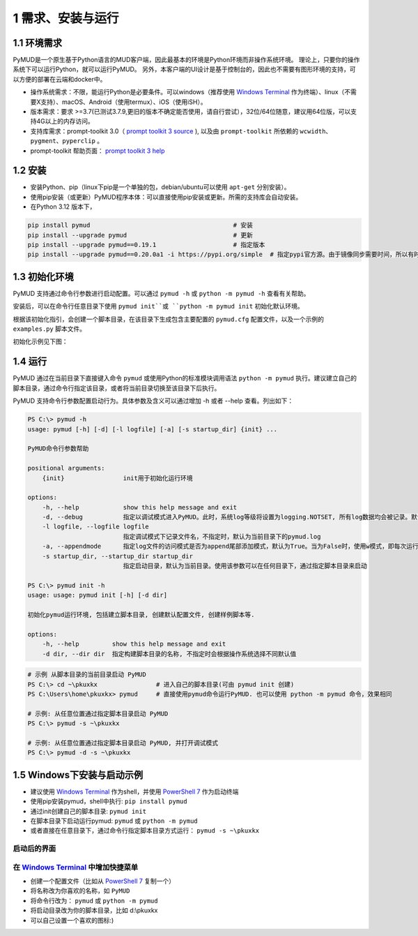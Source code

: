 1 需求、安装与运行
======================

1.1 环境需求
----------------------

PyMUD是一个原生基于Python语言的MUD客户端，因此最基本的环境是Python环境而非操作系统环境。
理论上，只要你的操作系统下可以运行Python，就可以运行PyMUD。
另外，本客户端的UI设计是基于控制台的，因此也不需要有图形环境的支持，可以方便的部署在云端和docker中。

- 操作系统需求：不限，能运行Python是必要条件。可以windows（推荐使用 `Windows Terminal`_ 作为终端）、linux（不需要X支持）、macOS、Android（使用termux）、iOS（使用iSH）。
- 版本需求：要求 >=3.7(已测试3.7.9,更旧的版本不确定能否使用，请自行尝试），32位/64位随意，建议用64位版，可以支持4G以上的内存访问。
- 支持库需求：prompt-toolkit 3.0（ `prompt toolkit 3 source`_ ), 以及由 ``prompt-toolkit`` 所依赖的 ``wcwidth、pygment、pyperclip`` 。
- prompt-toolkit 帮助页面： `prompt toolkit 3 help`_

1.2 安装
----------------------

- 安装Python、pip（linux下pip是一个单独的包，debian/ubuntu可以使用 ``apt-get`` 分别安装）。
- 使用pip安装（或更新）PyMUD程序本体：可以直接使用pip安装或更新。所需的支持库会自动安装。
- 在Python 3.12 版本下，

.. code:: bash

    pip install pymud                                       # 安装
    pip install --upgrade pymud                             # 更新
    pip install --upgrade pymud==0.19.1                     # 指定版本  
    pip install --upgrade pymud==0.20.0a1 -i https://pypi.org/simple  # 指定pypi官方源。由于镜像同步需要时间，所以有时候刚发布更新时，需指定到pypi官方源     


1.3 初始化环境
----------------------

PyMUD 支持通过命令行参数进行启动配置。可以通过 ``pymud -h`` 或 ``python -m pymud -h`` 查看有关帮助。

安装后，可以在命令行任意目录下使用 ``pymud init``或 ``python -m pymud init`` 初始化默认环境。

根据该初始化指引，会创建一个脚本目录，在该目录下生成包含主要配置的 ``pymud.cfg`` 配置文件，以及一个示例的 ``examples.py`` 脚本文件。

初始化示例见下图：

.. image:: _static/init.png


1.4 运行
----------------------

PyMUD 通过在当前目录下直接键入命令 ``pymud`` 或使用Python的标准模块调用语法 ``python -m pymud`` 执行。建议建立自己的脚本目录，通过命令行指定该目录，或者将当前目录切换至该目录下后执行。

PyMUD 支持命令行参数配置启动行为。具体参数及含义可以通过增加 -h 或者 --help 查看。列出如下：

.. code:: 

    PS C:\> pymud -h
    usage: pymud [-h] [-d] [-l logfile] [-a] [-s startup_dir] {init} ...

    PyMUD命令行参数帮助

    positional arguments:
        {init}                init用于初始化运行环境

    options:
        -h, --help            show this help message and exit
        -d, --debug           指定以调试模式进入PyMUD。此时，系统log等级将设置为logging.NOTSET, 所有log数据均会被记录。默认不启用。
        -l logfile, --logfile logfile
                              指定调试模式下记录文件名，不指定时，默认为当前目录下的pymud.log
        -a, --appendmode      指定log文件的访问模式是否为append尾部添加模式，默认为True。当为False时，使用w模式，即每次运行清空之前记录
        -s startup_dir, --startup_dir startup_dir
                              指定启动目录，默认为当前目录。使用该参数可以在任何目录下，通过指定脚本目录来启动

    PS C:\> pymud init -h
    usage: usage: pymud init [-h] [-d dir]

    初始化pymud运行环境, 包括建立脚本目录, 创建默认配置文件, 创建样例脚本等.

    options:
        -h, --help         show this help message and exit
        -d dir, --dir dir  指定构建脚本目录的名称, 不指定时会根据操作系统选择不同默认值


.. code::

    # 示例 从脚本目录的当前目录启动 PyMUD
    PS C:\> cd ~\pkuxkx                # 进入自己的脚本目录(可由 pymud init 创建)
    PS C:\Users\home\pkuxkx> pymud     # 直接使用pymud命令运行PyMUD. 也可以使用 python -m pymud 命令，效果相同

    # 示例: 从任意位置通过指定脚本目录启动 PyMUD
    PS C:\> pymud -s ~\pkuxkx

    # 示例: 从任意位置通过指定脚本目录启动 PyMUD, 并打开调试模式
    PS C:\> pymud -d -s ~\pkuxkx

1.5 Windows下安装与启动示例
--------------------------------------------

- 建议使用 `Windows Terminal`_ 作为shell，并使用 `PowerShell 7`_ 作为启动终端
- 使用pip安装pymud，shell中执行: ``pip install pymud``
- 通过init创建自己的脚本目录: ``pymud init``
- 在脚本目录下启动运行pymud: ``pymud`` 或 ``python -m pymud``
- 或者直接在任意目录下，通过命令行指定脚本目录方式运行： ``pymud -s ~\pkuxkx``


启动后的界面
"""""""""""""""""""""""""""""""""""""

.. image:: _static/ui_empty.png

在 `Windows Terminal`_ 中增加快捷菜单
"""""""""""""""""""""""""""""""""""""

- 创建一个配置文件（比如从 `PowerShell 7`_ 复制一个）
- 将名称改为你喜欢的名称，如 ``PyMUD``
- 将命令行改为： ``pymud`` 或 ``python -m pymud``
- 将启动目录改为你的脚本目录，比如 d:\\pkuxkx
- 可以自己设置一个喜欢的图标:)

.. image:: _static/create_menu_win.png


.. _Windows Terminal: https://aka.ms/terminal
.. _PowerShell 7: https://aka.ms/powershell-release?tag=stable
.. _prompt toolkit 3 source : https://github.com/prompt-toolkit/python-prompt-toolkit
.. _prompt toolkit 3 help : https://python-prompt-toolkit.readthedocs.io